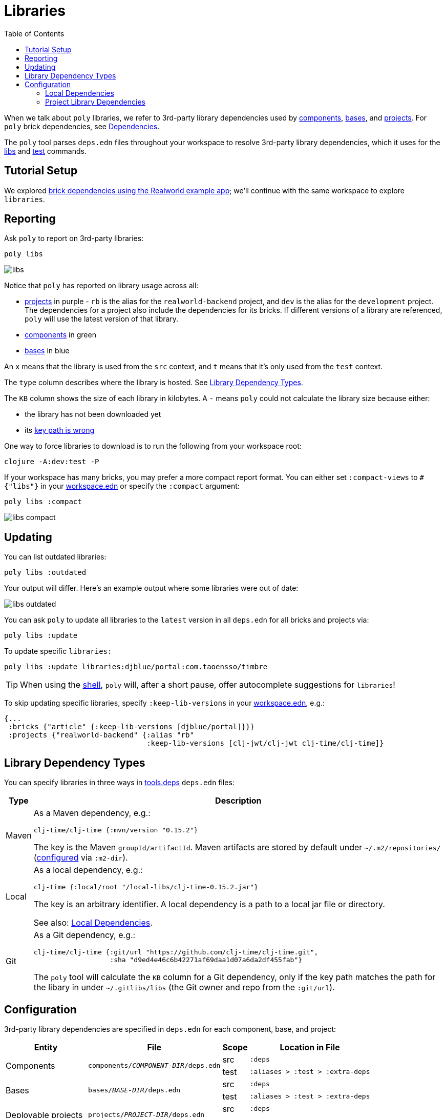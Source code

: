 = Libraries
:toc:

When we talk about `poly` libraries, we refer to 3rd-party library dependencies used by xref:component.adoc[components], xref:base.adoc[bases], and xref:project.adoc[projects].
For `poly` brick dependencies, see xref:dependencies.adoc[Dependencies].

The `poly` tool parses `deps.edn` files throughout your workspace to resolve 3rd-party library dependencies, which it uses for the xref:commands.adoc#libs[libs] and xref:commands.adoc#test[test] commands.

== Tutorial Setup

We explored xref:dependencies.adoc#setup[brick dependencies using the Realworld example app]; we'll continue with the same workspace to explore `libraries`.

== Reporting

Ask `poly` to report on 3rd-party libraries:

[source,shell]
----
poly libs
----

image::images/libraries/output/libs.png[]

Notice that `poly` has reported on library usage across all:

* xref:project.adoc[projects] in purple - `rb` is the alias for the `realworld-backend` project, and `dev` is the alias for the `development` project.
The dependencies for a project also include the dependencies for its bricks.
If different versions of a library are referenced, `poly` will use the latest version of that library.
* xref:component.adoc[components] in green
* xref:base.adoc[bases] in blue

An `x` means that the library is used from the `src` context, and `t` means that it's only used from the `test` context.

The `type` column describes where the library is hosted. See <<lib-dep-types>>.

The `KB` column shows the size of each library in kilobytes.
A `-` means `poly` could not calculate the library size because either:

* the library has not been downloaded yet
* its xref:#key-path[key path is wrong]

****
One way to force libraries to download is to run the following from your workspace root:

[source,shell]
----
clojure -A:dev:test -P
----
****

[#compact-view]
If your workspace has many bricks, you may prefer a more compact report format.
You can either set `:compact-views` to `#{"libs"}` in your xref:workspace.adoc#workspace.edn [workspace.edn] or specify the `:compact` argument:

[source,shell]
----
poly libs :compact
----

image::images/libraries/output/libs-compact.png[]

== Updating

You can list outdated libraries:

[source,shell]
----
poly libs :outdated
----

Your output will differ.
Here's an example output where some libraries were out of date:

image::images/libraries/libs-outdated.png[]

[#update]
You can ask `poly` to update all libraries to the `latest` version in all `deps.edn` for all bricks and projects via:

[source,shell]
----
poly libs :update
----

To update specific `libraries:`

[source,shell]
----
poly libs :update libraries:djblue/portal:com.taoensso/timbre
----

TIP: When using the xref:shell.adoc[shell], `poly` will, after a short pause, offer autocomplete suggestions for `libraries`!

To skip updating specific libraries, specify `:keep-lib-versions` in your xref:workspace.adoc#workspace-edn[workspace.edn], e.g.:

[source,clojure]
----
{...
 :bricks {"article" {:keep-lib-versions [djblue/portal]}}}
 :projects {"realworld-backend" {:alias "rb"
                                 :keep-lib-versions [clj-jwt/clj-jwt clj-time/clj-time]}
----

[[lib-dep-types]]
== Library Dependency Types
You can specify libraries in three ways in xref:tools-deps.adoc[tools.deps] `deps.edn` files:

[%autowidth]
|===
| Type | Description

| Maven
a| As a Maven dependency, e.g.:
[source,clojure]
----
clj-time/clj-time {:mvn/version "0.15.2"}
----
The key is the Maven `groupId/artifactId`.
Maven artifacts are stored by default under `~/.m2/repositories/` (xref:configuration.adoc#user[configured] via `:m2-dir`).

| Local
a| As a local dependency, e.g.:
[source,clojure]
----
clj-time {:local/root "/local-libs/clj-time-0.15.2.jar"}
----
The key is an arbitrary identifier.
A local dependency is a path to a local jar file or directory.

See also: <<local-deps>>.

| Git
a| As a Git dependency, e.g.:
[source,clojure]
----
clj-time/clj-time {:git/url "https://github.com/clj-time/clj-time.git",
                   :sha "d9ed4e46c6b42271af69daa1d07a6da2df455fab"}
----
[[key-path]]
The `poly` tool will calculate the `KB` column for a Git dependency, only if the key path matches the path for the libary in under `~/.gitlibs/libs` (the Git owner and repo from the `:git/url`).
|===

== Configuration

3rd-party library dependencies are specified in `deps.edn` for each component, base, and project:

[%autowidth]
|===
| Entity | File | Scope | Location in File

.2+| Components
.2+| [nowrap]`components/_COMPONENT-DIR_/deps.edn`
| src
| `:deps`
| test
| [nowrap]`:aliases > :test > :extra-deps`

.2+| Bases
.2+| [nowrap]`bases/_BASE-DIR_/deps.edn`
| src
| `:deps`
| test
| [nowrap]`:aliases > :test > :extra-deps`

.2+| Deployable projects
.2+| [nowrap]`projects/_PROJECT-DIR_/deps.edn`
| src
| `:deps`
| test
| [nowrap]`:aliases > :test > :extra-deps`

.2+| Development project
.2+| `./deps.edn`
| src
| [nowrap]`:aliases > :dev > :extra-deps`
| test
| [nowrap]`:aliases > :test > :extra-deps`

|===

[[local-deps]]
=== Local Dependencies

==== Distinguishing from Bricks
You'll remember that you also specify bricks and projects as `:local/root` dependencies.
The `poly` tool distinguishes brick dependencies from local 3rd-party library dependencies by their paths.
The `poly` tool understands that when a `:local/root` path starts with:

* `../../bases/` or `../../components/` for deployable projects
* or `bases/` or `components/` for the development project

that it is a `poly` brick xref:depencencies.adoc[dependency]; otherwise, it is considered a 3rd-party library dependency.

==== Differences from Tools.deps

When using the xref:tools-deps.adoc[tools.deps] CLI (i.e. `clojure` or `clj`), `:local/root` dependencies only inherit `:src` dependencies; `:test` dependencies are ignored.
The `poly` tool builds upon tools.deps but has its own xref:test-runners.adoc[test runner] that it invokes for the xref:commands.adoc#test[test] command.
Unlike the tools.deps CLI, the `poly` also inherits dependencies from the test context for `:local/root` dependencies.

If you want to run your tests directly from a project using the tools.deps CLI tool, you must duplicate test library dependencies from the bricks to the project's `deps.edn` file under `:aliases > :test > :extra-deps`.
If you only run tests with the built-in xref:commands.adoc#test[test] command, you don't have to worry about this.

=== Project Library Dependencies

The library dependencies for a project are the sum of all library dependencies that are indirectly included via its bricks, together with dependencies declared by the project itself.
If different versions of the same library dependency exist, then `poly` will use the latest version.

You can override the library version used for a project in its `deps.edn` file.
For example:

../projects/realworld-backend/deps.edn
[source,clojure]
----
{...
 :deps {poly/article  {:local/root "../../components/article"}
        poly/comment  {:local/root "../../components/comment"}
        poly/database {:local/root "../../components/database"}
        ...

 :override-deps {clj-time/clj-time {:mvn/version "0.15.1"}} ;; <1>
 ...
}
----
<1> Override version of `clj-time/clj-time` for this project

If you re-run the libs command:

image::images/libraries/output/libs-override.png[]

Notice that two versions of `clj-time` are listed and that the `realworld-backend` project now uses version `0.15.1`.

You can override project library dependencies for xref:project.adoc[projects] via `:override-deps` in the following places:

[%autowidth]
|===
| Entity | File | Scope | Location in File

.2+| Deployable projects
.2+|[nowrap]`projects/_PROJECT-DIR_/deps.edn`
| src
| `:override-deps`
| test
| [nowrap]`:aliases > :test > :override-deps`

.2+| Development project
.2+| `./deps.edn`
| src
| [nowrap]`:aliases > :dev > :override-deps`
| test
| [nowrap]`:aliases > :test > :override-deps`

|===

Overriding a library in the `src` scope will also affect the `test` scope.
If you override a library in the `test` scope, it will only affect the `test` scope.

